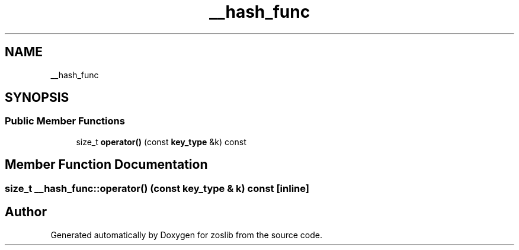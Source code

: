 .TH "__hash_func" 3 "Tue Nov 1 2022" "zoslib" \" -*- nroff -*-
.ad l
.nh
.SH NAME
__hash_func
.SH SYNOPSIS
.br
.PP
.SS "Public Member Functions"

.in +1c
.ti -1c
.RI "size_t \fBoperator()\fP (const \fBkey_type\fP &k) const"
.br
.in -1c
.SH "Member Function Documentation"
.PP 
.SS "size_t __hash_func::operator() (const \fBkey_type\fP & k) const\fC [inline]\fP"


.SH "Author"
.PP 
Generated automatically by Doxygen for zoslib from the source code\&.
